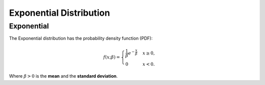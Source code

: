 *******************************
Exponential Distribution
*******************************

Exponential
-----------
          
The Exponential distribution has the probability density function (PDF):

.. math::

    f(x;\beta) = \begin{cases}
        \frac{1}{\beta} e^{-\frac{x}{\beta}} & x \ge 0, \\
            0 & x < 0.
        \end{cases}

Where :math:`\beta > 0` is the **mean** and the **standard deviation**. 
